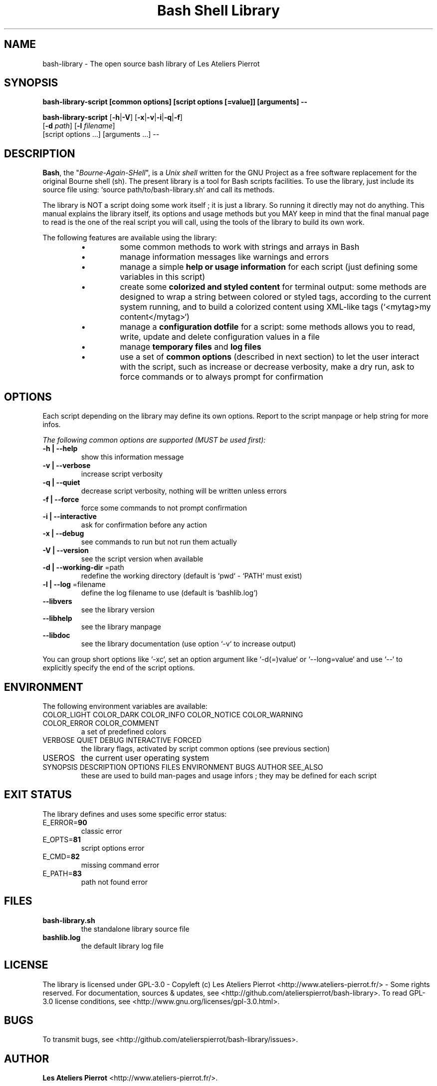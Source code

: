 .\" author: Les Ateliers Pierrot

.TH  "Bash Shell Library" "3" "2013-10-24" "Version 1.0.4" "bash-library.sh Manual"

.SH NAME

.PP
bash-library - The open source bash library of Les Ateliers Pierrot

.SH SYNOPSIS

.PP
\fBbash-library-script [common options] [script options [=value]] [arguments] --\fP

.PP
\fBbash-library-script\fP  [\fB-h\fP|\fB-V\fP]  [\fB-x\fP|\fB-v\fP|\fB-i\fP|\fB-q\fP|\fB-f\fP]
    [\fB-d\fP \fIpath\fP]  [\fB-l\fP \fIfilename\fP]
    [script options ...] [arguments ...] --

.SH DESCRIPTION

.PP
\fBBash\fP, the "\fIBourne-Again-SHell\fP", is a \fIUnix shell\fP written for the GNU Project as a
free software replacement for the original Bourne shell (sh). The present library is a tool
for Bash scripts facilities. To use the library, just include its source file using:
`\fSsource path/to/bash-library.sh\fP` and call its methods.

.PP
The library is NOT a script doing some work itself ; it is just a library. So running it
directly may not do anything. This manual explains the library itself, its options and
usage methods but you MAY keep in mind that the final manual page to read is the one of
the real script you will call, using the tools of the library to build its own work.

.PP
The following features are available using the library:

.RS

.IP \(bu 
some common methods to work with strings and arrays in Bash

.IP \(bu 
manage information messages like warnings and errors

.IP \(bu 
manage a simple \fBhelp or usage information\fP for each script (just defining some variables
in this script)

.IP \(bu 
create some \fBcolorized and styled content\fP for terminal output: some methods are designed
to wrap a string between colored or styled tags, according to the current system running,
and to build a colorized content using XML-like tags (`\fS<mytag>my content</mytag>\fP`)

.IP \(bu 
manage a \fBconfiguration dotfile\fP for a script: some methods allows you to read, write,
update and delete configuration values in a file

.IP \(bu 
manage \fBtemporary files\fP and \fBlog files\fP

.IP \(bu 
use a set of \fBcommon options\fP (described in next section) to let the user interact
with the script, such as increase or decrease verbosity, make a dry run, ask to force 
commands or to always prompt for confirmation

.RE

.SH OPTIONS

.PP
Each script depending on the library may define its own options. Report to the script
manpage or help string for more infos.

.PP
\fIThe following common options are supported (MUST be used first):\fP
.TP
\fB-h | --help\fP
show this information message 
.TP
\fB-v | --verbose\fP
increase script verbosity 
.TP
\fB-q | --quiet\fP
decrease script verbosity, nothing will be written unless errors 
.TP
\fB-f | --force\fP
force some commands to not prompt confirmation 
.TP
\fB-i | --interactive\fP
ask for confirmation before any action 
.TP
\fB-x | --debug\fP
see commands to run but not run them actually 
.TP
\fB-V | --version\fP
see the script version when available
.TP
\fB-d | --working-dir\fP =path
redefine the working directory (default is `\fSpwd\fP` - `\fSPATH\fP` must exist)
.TP
\fB-l | --log\fP =filename
define the log filename to use (default is `\fSbashlib.log\fP`)
.TP
\fB--libvers\fP
see the library version 
.TP
\fB--libhelp\fP
see the library manpage
.TP
\fB--libdoc\fP
see the library documentation (use option `\fS-v\fP` to increase output)
.PP
You can group short options like `\fS-xc\fP`, set an option argument like `\fS-d(=)value\fP` or
`\fS--long=value\fP` and use `\fS--\fP` to explicitly specify the end of the script options.

.SH ENVIRONMENT

.PP
The following environment variables are available:
.TP
COLOR_LIGHT COLOR_DARK COLOR_INFO COLOR_NOTICE COLOR_WARNING COLOR_ERROR COLOR_COMMENT
a set of predefined colors
.TP
VERBOSE QUIET DEBUG INTERACTIVE FORCED
the library flags, activated by script common options (see previous section)
.TP
USEROS
the current user operating system
.TP
SYNOPSIS DESCRIPTION OPTIONS FILES ENVIRONMENT BUGS AUTHOR SEE_ALSO
these are used to build man-pages and usage infors ; they may be defined for each script
.SH EXIT STATUS

.PP
The library defines and uses some specific error status:
.TP
E_ERROR=\fB90\fP
classic error
.TP
E_OPTS=\fB81\fP
script options error
.TP
E_CMD=\fB82\fP
missing command error
.TP
E_PATH=\fB83\fP
path not found error
.SH FILES
.TP
\fBbash-library.sh\fP
the standalone library source file 
.TP
\fBbashlib.log\fP
the default library log file
.SH LICENSE

.PP
The library is licensed under GPL-3.0 - Copyleft (c) Les Ateliers Pierrot
<http://www.ateliers-pierrot.fr/> - Some rights reserved. For documentation,
sources & updates, see <http://github.com/atelierspierrot/bash-library>. 
To read GPL-3.0 license conditions, see <http://www.gnu.org/licenses/gpl-3.0.html>.

.SH BUGS

.PP
To transmit bugs, see <http://github.com/atelierspierrot/bash-library/issues>.

.SH AUTHOR

.PP
\fBLes Ateliers Pierrot\fP <http://www.ateliers-pierrot.fr/>.

.SH SEE ALSO

.PP
bash(1), sed(1), grep(1), printf(1), echo(1), tput(1), uname(1), getopts(1)

